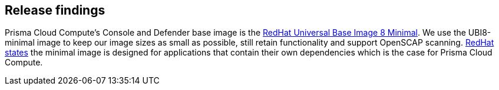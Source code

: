 == Release findings

Prisma Cloud Compute's Console and Defender base image is the https://catalog.redhat.com/software/containers/ubi8/ubi-minimal/5c359a62bed8bd75a2c3fba8?gti-tabs=unauthenticated[RedHat Universal Base Image 8 Minimal].
We use the UBI8-minimal image to keep our image sizes as small as possible, still retain functionality and support OpenSCAP scanning.
https://www.redhat.com/en/blog/introducing-red-hat-universal-base-image[RedHat states] the minimal image is designed for applications that contain their own dependencies which is the case for Prisma Cloud Compute.
